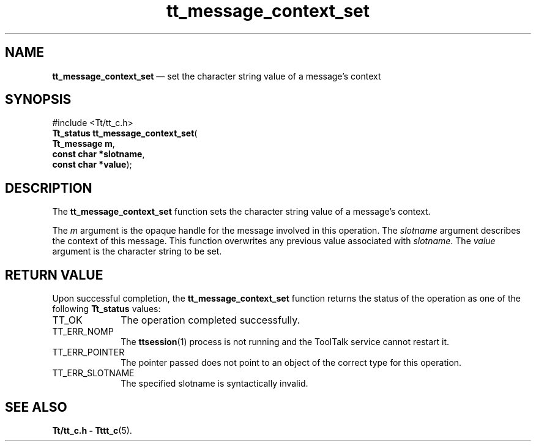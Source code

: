 '\" t
...\" con_set.sgm /main/5 1996/08/30 13:36:18 rws $
...\" con_set.sgm /main/5 1996/08/30 13:36:18 rws $-->
.de P!
.fl
\!!1 setgray
.fl
\\&.\"
.fl
\!!0 setgray
.fl			\" force out current output buffer
\!!save /psv exch def currentpoint translate 0 0 moveto
\!!/showpage{}def
.fl			\" prolog
.sy sed -e 's/^/!/' \\$1\" bring in postscript file
\!!psv restore
.
.de pF
.ie     \\*(f1 .ds f1 \\n(.f
.el .ie \\*(f2 .ds f2 \\n(.f
.el .ie \\*(f3 .ds f3 \\n(.f
.el .ie \\*(f4 .ds f4 \\n(.f
.el .tm ? font overflow
.ft \\$1
..
.de fP
.ie     !\\*(f4 \{\
.	ft \\*(f4
.	ds f4\"
'	br \}
.el .ie !\\*(f3 \{\
.	ft \\*(f3
.	ds f3\"
'	br \}
.el .ie !\\*(f2 \{\
.	ft \\*(f2
.	ds f2\"
'	br \}
.el .ie !\\*(f1 \{\
.	ft \\*(f1
.	ds f1\"
'	br \}
.el .tm ? font underflow
..
.ds f1\"
.ds f2\"
.ds f3\"
.ds f4\"
.ta 8n 16n 24n 32n 40n 48n 56n 64n 72n 
.TH "tt_message_context_set" "library call"
.SH "NAME"
\fBtt_message_context_set\fP \(em set the character string value of a message\&'s context
.SH "SYNOPSIS"
.PP
.nf
#include <Tt/tt_c\&.h>
\fBTt_status \fBtt_message_context_set\fP\fR(
\fBTt_message \fBm\fR\fR,
\fBconst char *\fBslotname\fR\fR,
\fBconst char *\fBvalue\fR\fR);
.fi
.SH "DESCRIPTION"
.PP
The
\fBtt_message_context_set\fP function
sets the character string value of a message\&'s context\&.
.PP
The
\fIm\fP argument is the opaque handle for the message involved in this operation\&.
The
\fIslotname\fP argument describes the context of this message\&.
This function overwrites any previous value associated with
\fIslotname\fP\&. The
\fIvalue\fP argument is the character string to be set\&.
.SH "RETURN VALUE"
.PP
Upon successful completion, the
\fBtt_message_context_set\fP function returns the status of the operation as one of the following
\fBTt_status\fR values:
.IP "TT_OK" 10
The operation completed successfully\&.
.IP "TT_ERR_NOMP" 10
The
\fBttsession\fP(1) process is not running and the ToolTalk service cannot restart it\&.
.IP "TT_ERR_POINTER" 10
The pointer passed does not point to an object of
the correct type for this operation\&.
.IP "TT_ERR_SLOTNAME" 10
The specified slotname is syntactically invalid\&.
.SH "SEE ALSO"
.PP
\fBTt/tt_c\&.h - Tttt_c\fP(5)\&.
...\" created by instant / docbook-to-man, Sun 02 Sep 2012, 09:40
